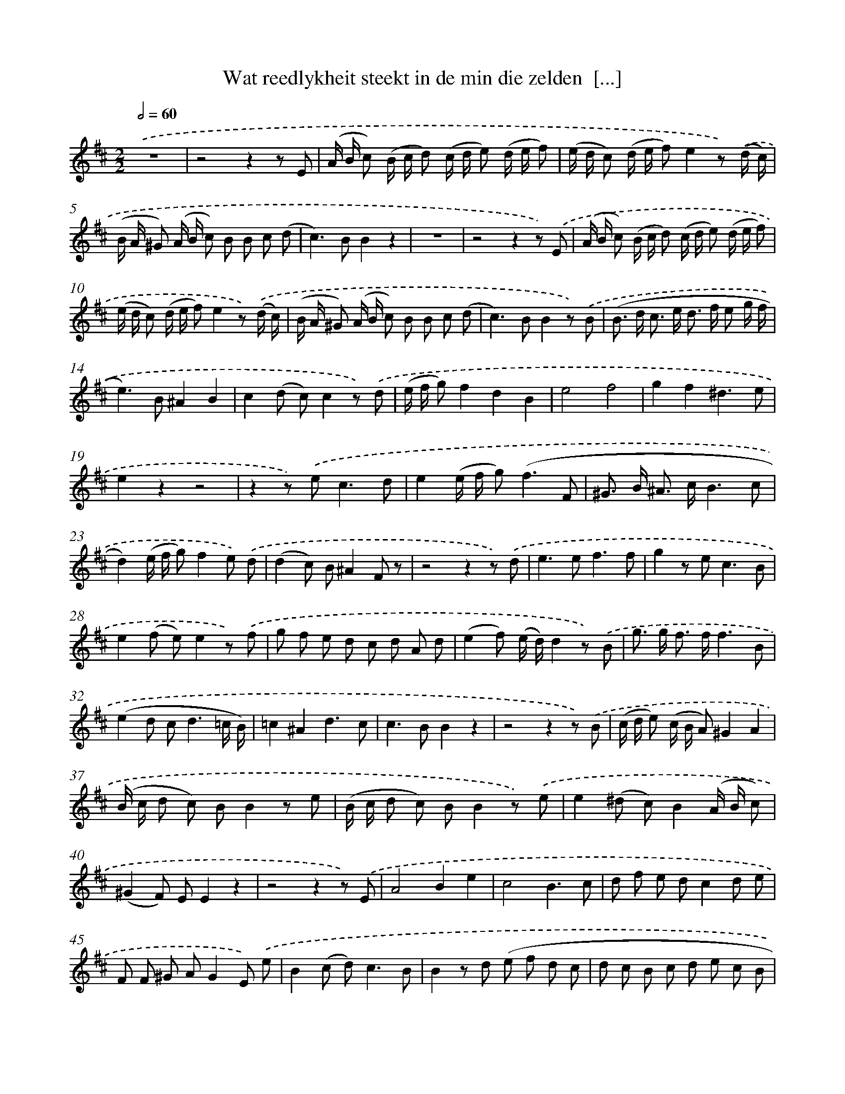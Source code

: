 X: 16227
T: Wat reedlykheit steekt in de min die zelden  [...]
%%abc-version 2.0
%%abcx-abcm2ps-target-version 5.9.1 (29 Sep 2008)
%%abc-creator hum2abc beta
%%abcx-conversion-date 2018/11/01 14:38:01
%%humdrum-veritas 2771641152
%%humdrum-veritas-data 3329865623
%%continueall 1
%%barnumbers 0
L: 1/8
M: 2/2
Q: 1/2=60
K: D clef=treble
.('z8 |
z4z2z E |
(A/ B/ c) (B/ c/ d) (c/ d/ e) (d/ e/ f) |
(e/ d/ c) (d/ e/ f)e2z) .('(d/ c/) |
(B/ A/ ^G) (A/ B/ c) B B c (d |
c2>)B2B2z2 |
z8 |
z4z2z) .('E |
(A/ B/ c) (B/ c/ d) (c/ d/ e) (d/ e/ f) |
(e/ d/ c) (d/ e/ f)e2z) .('(d/ c/) |
(B/ A/ ^G) (A/ B/ c) B B c (d |
c2>)B2B2z) .('B |
(B> d c> e d> f e g/ f/ |
e2>)B2^A2B2 |
c2(d c)c2z) .('d |
(e/ f/ g)f2d2B2 |
e4f4 |
g2f2^d3e |
e2z2z4 |
z2z) .('e2<c2d |
e2(e/ f/ g2<)(f2F |
^G> B ^A> cB3c |
d2)(e/ f/ g)f2e) .('d |
(d2c) B^A2F z |
z4z2z) .('d |
e2>e2f3f |
g2z e2<c2B |
e2(f e)e2z) .('f |
g f e d c d A d |
(e2f) (e/ d/)d2z) .('B |
g> g f> ff3B |
(e2d c2<d2=c/ B/) |
=c2^A2d3c |
c2>B2B2z2 |
z4z2z) .('B |
(c/ d/ e) (c/ B/ A)^G2A2 |
(B/ c/ d c) BB2z e |
(B/ c/ d c) BB2z) .('e |
e2(^d c)B2(A/ B/ c) |
(^G2F) EE2z2 |
z4z2z) .('E |
A4B2e2 |
c4B3c |
d f e dc2d e |
F F ^G AG2E) .('e |
B2(c d2<)c2B |
B2z d (e f d c |
d c B c d e c B |
c B A B c d B A) |
B2).('e2^G3A |
B2E2A2A B |
c d e fB4 |
A2z) .('d (e f d c |
d c B c d e c B |
c B A B c d B A) |
B2).('e2^G3A |
B2E2A2A B |
c d e fB4 |
A4) |]
